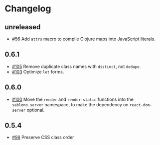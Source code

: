 * Changelog

** unreleased

- [[https://github.com/r0man/sablono/issues/56][#56]] Add =attrs= macro to compile Clojure maps into JavaScript
  literals.

** 0.6.1

- [[https://github.com/r0man/sablono/pull/105][#105]] Remove duplicate class names with =distinct=, not =dedupe=.
- [[https://github.com/r0man/sablono/issues/103][#103]] Optimize =let= forms.

** 0.6.0

- [[https://github.com/r0man/sablono/issues/100][#100]] Move the =render= and =render-static= functions into the
  =sablono.server= namespace, to make the dependency on
  =react-dom-server= optional.

** 0.5.4

- [[https://github.com/r0man/sablono/issues/98][#98]] Preserve CSS class order
